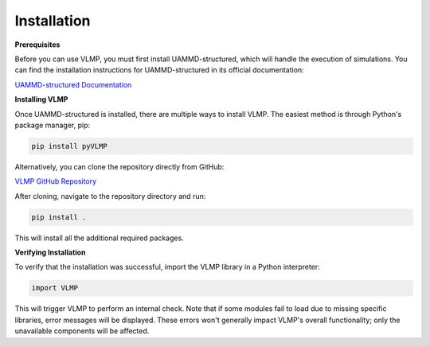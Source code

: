 Installation
============

**Prerequisites**

Before you can use VLMP, you must first install UAMMD-structured, which will handle the execution
of simulations. You can find the installation instructions for UAMMD-structured in its official
documentation:

`UAMMD-structured Documentation <https://uammd-structured.readthedocs.io/en/latest/>`_

**Installing VLMP**

Once UAMMD-structured is installed, there are multiple ways to install VLMP. The easiest method is
through Python's package manager, pip:

.. code-block:: bash

   pip install pyVLMP

Alternatively, you can clone the repository directly from GitHub:

`VLMP GitHub Repository <https://github.com/PabloIbannez/VLMP>`_

After cloning, navigate to the repository directory and run:

.. code-block:: bash

   pip install .

This will install all the additional required packages.

**Verifying Installation**

To verify that the installation was successful, import the VLMP library in a Python interpreter:

.. code-block:: python

   import VLMP

This will trigger VLMP to perform an internal check. Note that if some modules fail to load due
to missing specific libraries, error messages will be displayed. These errors won't generally
impact VLMP's overall functionality; only the unavailable components will be affected.
